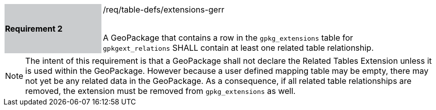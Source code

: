 [[r2]]
[width="90%",cols="2,6"]
|===
|*Requirement 2* {set:cellbgcolor:#CACCCE}|/req/table-defs/extensions-gerr +
 +

A GeoPackage that contains a row in the `gpkg_extensions` table for `gpkgext_relations` SHALL contain at least one related table relationship.
 {set:cellbgcolor:#FFFFFF}
|===

[NOTE]
====
The intent of this requirement is that a GeoPackage shall not declare the Related Tables Extension unless it is used within the GeoPackage. However because a user defined mapping table may be empty, there may not yet be any related data in the GeoPackage. As a consequence, if all related table relationships are removed, the extension must be removed from `gpkg_extensions` as well.
====
